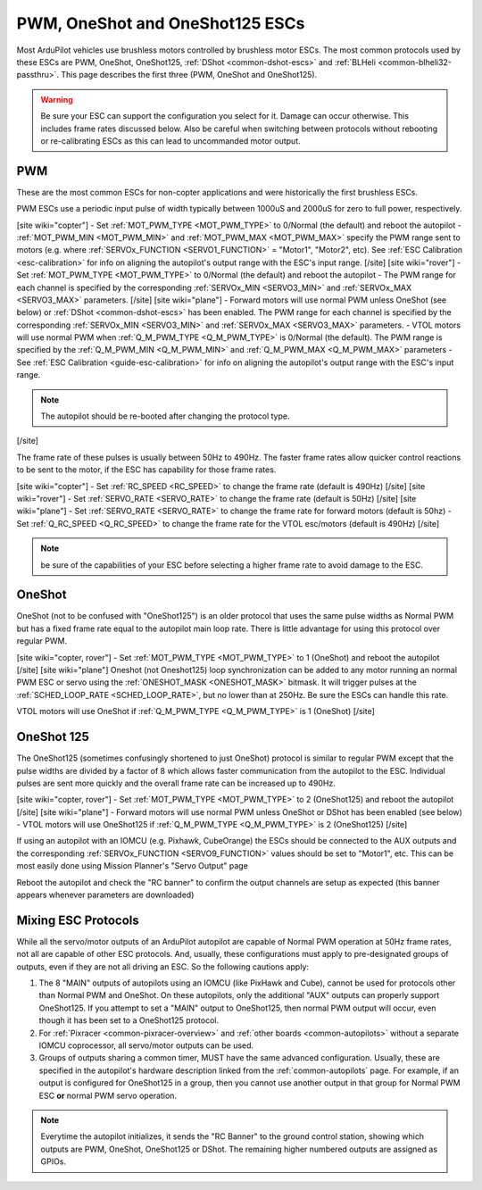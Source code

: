 .. _common-brushless-escs:

================================
PWM, OneShot and OneShot125 ESCs
================================

Most ArduPilot vehicles use brushless motors controlled by brushless motor ESCs. The most common protocols used by these ESCs are PWM, OneShot, OneShot125, :ref:`DShot <common-dshot-escs>` and :ref:`BLHeli <common-blheli32-passthru>`. This page describes the first three (PWM, OneShot and OneShot125).

.. warning:: Be sure your ESC can support the configuration you select for it. Damage can occur otherwise. This includes frame rates discussed below. Also be careful when switching between protocols without rebooting or re-calibrating ESCs as this can lead to uncommanded motor output.

PWM
===
These are the most common ESCs for non-copter applications and were historically the first brushless ESCs.

.. image:: ../../../images/hobbywing-esc.jpg

PWM ESCs use a periodic input pulse of width typically between 1000uS and 2000uS for zero to full power, respectively.

[site wiki="copter"]
- Set :ref:`MOT_PWM_TYPE <MOT_PWM_TYPE>` to 0/Normal (the default) and reboot the autopilot
- :ref:`MOT_PWM_MIN <MOT_PWM_MIN>` and :ref:`MOT_PWM_MAX <MOT_PWM_MAX>` specify the PWM range sent to motors (e.g. where :ref:`SERVOx_FUNCTION <SERVO1_FUNCTION>` = "Motor1", "Motor2", etc).  See :ref:`ESC Calibration <esc-calibration>` for info on aligning the autopilot's output range with the ESC's input range.
[/site]
[site wiki="rover"]
- Set :ref:`MOT_PWM_TYPE <MOT_PWM_TYPE>` to 0/Normal (the default) and reboot the autopilot
- The PWM range for each channel is specified by the corresponding :ref:`SERVOx_MIN <SERVO3_MIN>` and :ref:`SERVOx_MAX <SERVO3_MAX>` parameters.
[/site]
[site wiki="plane"]
- Forward motors will use normal PWM unless OneShot (see below) or :ref:`DShot <common-dshot-escs>` has been enabled.  The PWM range for each channel is specified by the corresponding :ref:`SERVOx_MIN <SERVO3_MIN>` and :ref:`SERVOx_MAX <SERVO3_MAX>` parameters.
- VTOL motors will use normal PWM when :ref:`Q_M_PWM_TYPE <Q_M_PWM_TYPE>` is 0/Normal (the default).  The PWM range is specified by the :ref:`Q_M_PWM_MIN <Q_M_PWM_MIN>` and :ref:`Q_M_PWM_MAX <Q_M_PWM_MAX>` parameters
- See :ref:`ESC Calibration <guide-esc-calibration>` for info on aligning the autopilot's output range with the ESC's input range.

.. note:: The autopilot should be re-booted after changing the protocol type.
[/site]

The frame rate of these pulses is usually between 50Hz to 490Hz. The faster frame rates allow quicker control reactions to be sent to the motor, if the ESC has capability for those frame rates.

[site wiki="copter"]
- Set :ref:`RC_SPEED <RC_SPEED>` to change the frame rate (default is 490Hz)
[/site]
[site wiki="rover"]
- Set :ref:`SERVO_RATE <SERVO_RATE>` to change the frame rate (default is 50Hz)
[/site]
[site wiki="plane"]
- Set :ref:`SERVO_RATE <SERVO_RATE>` to change the frame rate for forward motors (default is 50hz)
- Set :ref:`Q_RC_SPEED <Q_RC_SPEED>` to change the frame rate for the VTOL esc/motors (default is 490Hz)
[/site]

.. note:: be sure of the capabilities of your ESC before selecting a higher frame rate to avoid damage to the ESC.

OneShot
=======

OneShot (not to be confused with "OneShot125") is an older protocol that uses the same pulse widths as Normal PWM but has a fixed frame rate equal to the autopilot main loop rate.  There is little advantage for using this protocol over regular PWM.

[site wiki="copter, rover"]
- Set :ref:`MOT_PWM_TYPE <MOT_PWM_TYPE>` to 1 (OneShot) and reboot the autopilot
[/site]
[site wiki="plane"]
Oneshot (not Oneshot125) loop synchronization can be added to any motor running an normal PWM ESC or servo using the :ref:`ONESHOT_MASK <ONESHOT_MASK>` bitmask. It will trigger pulses at the :ref:`SCHED_LOOP_RATE <SCHED_LOOP_RATE>`, but no lower than at 250Hz. Be sure the ESCs can handle this rate.

VTOL motors will use OneShot if :ref:`Q_M_PWM_TYPE <Q_M_PWM_TYPE>` is 1 (OneShot)
[/site]

OneShot 125
===========

The OneShot125 (sometimes confusingly shortened to just OneShot) protocol is similar to regular PWM except that the pulse widths are divided by a factor of 8 which allows faster communication from the autopilot to the ESC.  Individual pulses are sent more quickly and the overall frame rate can be increased up to 490Hz.

[site wiki="copter, rover"]
- Set :ref:`MOT_PWM_TYPE <MOT_PWM_TYPE>` to 2 (OneShot125) and reboot the autopilot
[/site]
[site wiki="plane"]
- Forward motors will use normal PWM unless OneShot or DShot has been enabled (see below) 
- VTOL motors will use OneShot125 if :ref:`Q_M_PWM_TYPE <Q_M_PWM_TYPE>` is 2 (OneShot125)
[/site]

If using an autopilot with an IOMCU (e.g. Pixhawk, CubeOrange) the ESCs should be connected to the AUX outputs and the corresponding :ref:`SERVOx_FUNCTION <SERVO9_FUNCTION>` values should be set to "Motor1", etc.  This can be most easily done using Mission Planner's "Servo Output" page

.. image:: ../../../images/dshot-setup-mp-servooutput.png

Reboot the autopilot and check the "RC banner" to confirm the output channels are setup as expected (this banner appears whenever parameters are downloaded)

.. image:: ../../../images/oneshot-setup-mp-rcbanner.png

.. _mixing-escs:

Mixing ESC Protocols
====================

While all the servo/motor outputs of an ArduPilot autopilot are capable of Normal PWM operation at 50Hz frame rates, not all are capable of other ESC protocols. And, usually, these configurations must apply to pre-designated groups of outputs, even if they are not all driving an ESC. So the following cautions apply:

#. The 8 "MAIN" outputs of autopilots using an IOMCU (like PixHawk and Cube), cannot be used for  protocols other than Normal PWM and OneShot. On these autopilots, only the additional "AUX" outputs can properly support OneShot125. If you attempt to set a "MAIN" output to OneShot125, then normal PWM output will occur, even though it has been set to a OneShot125 protocol.

#. For :ref:`Pixracer <common-pixracer-overview>` and :ref:`other boards <common-autopilots>` without a separate IOMCU coprocessor, all servo/motor outputs can be used.

#. Groups of outputs sharing a common timer, MUST have the same advanced configuration. Usually, these are specified in the autopilot's hardware description linked from the :ref:`common-autopilots` page. For example, if an output is configured for OneShot125 in a group, then you cannot use another output in that group for Normal PWM ESC **or** normal PWM servo operation.

.. note:: Everytime the autopilot initializes, it sends the "RC Banner" to the ground control station, showing which outputs are PWM, OneShot, OneShot125 or DShot. The remaining higher numbered outputs are assigned as GPIOs.

.. image:: ../../../images/RCOutbanner.jpg
